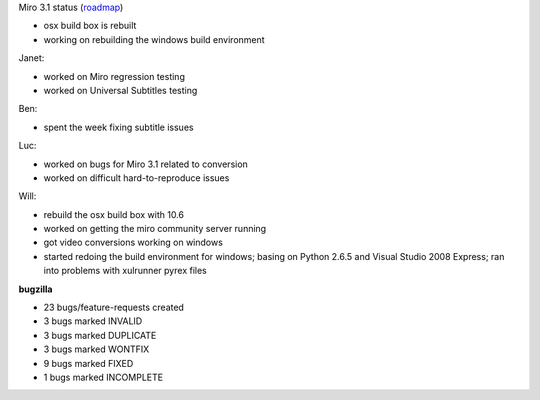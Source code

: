 .. title: Dev call 6/9/2010 minutes
.. slug: devcall_20100609
.. date: 2010-06-09 11:05:28
.. tags: miro, work

Miro 3.1 status
(`roadmap <http://bugzilla.pculture.org/roadmap.cgi?product=Miro&target=3.1>`__)

* osx build box is rebuilt
* working on rebuilding the windows build environment

Janet:

* worked on Miro regression testing
* worked on Universal Subtitles testing

Ben:

* spent the week fixing subtitle issues

Luc:

* worked on bugs for Miro 3.1 related to conversion
* worked on difficult hard-to-reproduce issues

Will:

* rebuild the osx build box with 10.6
* worked on getting the miro community server running
* got video conversions working on windows
* started redoing the build environment for windows; basing on Python
  2.6.5 and Visual Studio 2008 Express; ran into problems with
  xulrunner pyrex files

**bugzilla**

* 23 bugs/feature-requests created
* 3 bugs marked INVALID
* 3 bugs marked DUPLICATE
* 3 bugs marked WONTFIX
* 9 bugs marked FIXED
* 1 bugs marked INCOMPLETE

